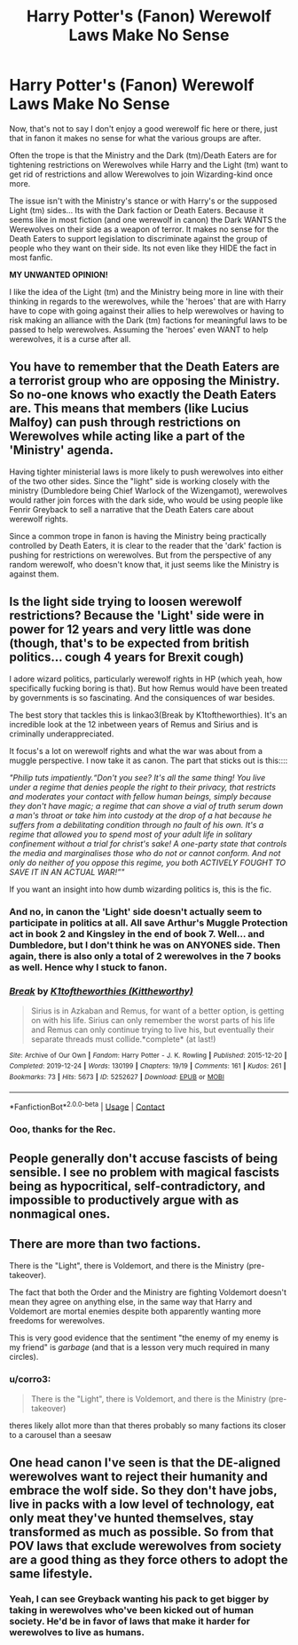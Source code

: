 #+TITLE: Harry Potter's (Fanon) Werewolf Laws Make No Sense

* Harry Potter's (Fanon) Werewolf Laws Make No Sense
:PROPERTIES:
:Author: Dragonblade0123
:Score: 4
:DateUnix: 1617932859.0
:DateShort: 2021-Apr-09
:FlairText: Discussion
:END:
Now, that's not to say I don't enjoy a good werewolf fic here or there, just that in fanon it makes no sense for what the various groups are after.

Often the trope is that the Ministry and the Dark (tm)/Death Eaters are for tightening restrictions on Werewolves while Harry and the Light (tm) want to get rid of restrictions and allow Werewolves to join Wizarding-kind once more.

The issue isn't with the Ministry's stance or with Harry's or the supposed Light (tm) sides... Its with the Dark faction or Death Eaters. Because it seems like in most fiction (and one werewolf in canon) the Dark WANTS the Werewolves on their side as a weapon of terror. It makes no sense for the Death Eaters to support legislation to discriminate against the group of people who they want on their side. Its not even like they HIDE the fact in most fanfic.

*MY UNWANTED OPINION!*

I like the idea of the Light (tm) and the Ministry being more in line with their thinking in regards to the werewolves, while the 'heroes' that are with Harry have to cope with going against their allies to help werewolves or having to risk making an alliance with the Dark (tm) factions for meaningful laws to be passed to help werewolves. Assuming the 'heroes' even WANT to help werewolves, it is a curse after all.


** You have to remember that the Death Eaters are a terrorist group who are opposing the Ministry. So no-one knows who exactly the Death Eaters are. This means that members (like Lucius Malfoy) can push through restrictions on Werewolves while acting like a part of the 'Ministry' agenda.

Having tighter ministerial laws is more likely to push werewolves into either of the two other sides. Since the "light" side is working closely with the ministry (Dumbledore being Chief Warlock of the Wizengamot), werewolves would rather join forces with the dark side, who would be using people like Fenrir Greyback to sell a narrative that the Death Eaters care about werewolf rights.

Since a common trope in fanon is having the Ministry being practically controlled by Death Eaters, it is clear to the reader that the 'dark' faction is pushing for restrictions on werewolves. But from the perspective of any random werewolf, who doesn't know that, it just seems like the Ministry is against them.
:PROPERTIES:
:Author: AloneSweet6
:Score: 14
:DateUnix: 1617935791.0
:DateShort: 2021-Apr-09
:END:


** Is the light side trying to loosen werewolf restrictions? Because the 'Light' side were in power for 12 years and very little was done (though, that's to be expected from british politics... cough 4 years for Brexit cough)

I adore wizard politics, particularly werewolf rights in HP (which yeah, how specifically fucking boring is that). But how Remus would have been treated by governments is so fascinating. And the consiquences of war besides.

The best story that tackles this is linkao3(Break by K1toftheworthies). It's an incredible look at the 12 inbetween years of Remus and Sirius and is criminally underappreciated.

It focus's a lot on werewolf rights and what the war was about from a muggle perspective. I now take it as canon. The part that sticks out is this::::

/"Philip tuts impatiently.“Don't you see? It's all the same thing! You live under a regime that denies people the right to their privacy, that restricts and moderates your contact with fellow human beings, simply because they don't have magic; a regime that can shove a vial of truth serum down a man's throat or take him into custody at the drop of a hat because he suffers from a debilitating condition through no fault of his own. It's a regime that allowed you to spend most of your adult life in solitary confinement without a trial for christ's sake! A one-party state that controls the media and marginalises those who do not or cannot conform. And not only do neither of you oppose this regime, you both ACTIVELY FOUGHT TO SAVE IT IN AN ACTUAL WAR!”"/

If you want an insight into how dumb wizarding politics is, this is the fic.
:PROPERTIES:
:Author: WhistlingBanshee
:Score: 9
:DateUnix: 1617934875.0
:DateShort: 2021-Apr-09
:END:

*** And no, in canon the 'Light' side doesn't actually seem to participate in politics at all. All save Arthur's Muggle Protection act in book 2 and Kingsley in the end of book 7. Well... and Dumbledore, but I don't think he was on ANYONES side. Then again, there is also only a total of 2 werewolves in the 7 books as well. Hence why I stuck to fanon.
:PROPERTIES:
:Author: Dragonblade0123
:Score: 4
:DateUnix: 1617935519.0
:DateShort: 2021-Apr-09
:END:


*** [[https://archiveofourown.org/works/5252627][*/Break/*]] by [[https://www.archiveofourown.org/users/Kittheworthy/pseuds/K1toftheworthies][/K1toftheworthies (Kittheworthy)/]]

#+begin_quote
  Sirius is in Azkaban and Remus, for want of a better option, is getting on with his life. Sirius can only remember the worst parts of his life and Remus can only continue trying to live his, but eventually their separate threads must collide.*complete* (at last!)
#+end_quote

^{/Site/:} ^{Archive} ^{of} ^{Our} ^{Own} ^{*|*} ^{/Fandom/:} ^{Harry} ^{Potter} ^{-} ^{J.} ^{K.} ^{Rowling} ^{*|*} ^{/Published/:} ^{2015-12-20} ^{*|*} ^{/Completed/:} ^{2019-12-24} ^{*|*} ^{/Words/:} ^{130199} ^{*|*} ^{/Chapters/:} ^{19/19} ^{*|*} ^{/Comments/:} ^{161} ^{*|*} ^{/Kudos/:} ^{261} ^{*|*} ^{/Bookmarks/:} ^{73} ^{*|*} ^{/Hits/:} ^{5673} ^{*|*} ^{/ID/:} ^{5252627} ^{*|*} ^{/Download/:} ^{[[https://archiveofourown.org/downloads/5252627/Break.epub?updated_at=1580057625][EPUB]]} ^{or} ^{[[https://archiveofourown.org/downloads/5252627/Break.mobi?updated_at=1580057625][MOBI]]}

--------------

*FanfictionBot*^{2.0.0-beta} | [[https://github.com/FanfictionBot/reddit-ffn-bot/wiki/Usage][Usage]] | [[https://www.reddit.com/message/compose?to=tusing][Contact]]
:PROPERTIES:
:Author: FanfictionBot
:Score: 2
:DateUnix: 1617934894.0
:DateShort: 2021-Apr-09
:END:


*** Ooo, thanks for the Rec.
:PROPERTIES:
:Author: Dragonblade0123
:Score: 1
:DateUnix: 1617935316.0
:DateShort: 2021-Apr-09
:END:


** People generally don't accuse fascists of being sensible. I see no problem with magical fascists being as hypocritical, self-contradictory, and impossible to productively argue with as nonmagical ones.
:PROPERTIES:
:Author: Devil_May_Kare
:Score: 9
:DateUnix: 1617938121.0
:DateShort: 2021-Apr-09
:END:


** There are more than two factions.

There is the "Light", there is Voldemort, and there is the Ministry (pre-takeover).

The fact that both the Order and the Ministry are fighting Voldemort doesn't mean they agree on anything else, in the same way that Harry and Voldemort are mortal enemies despite both apparently wanting more freedoms for werewolves.

This is very good evidence that the sentiment "the enemy of my enemy is my friend" is /garbage/ (and that is a lesson very much required in many circles).
:PROPERTIES:
:Author: gremilym
:Score: 3
:DateUnix: 1617951805.0
:DateShort: 2021-Apr-09
:END:

*** u/corro3:
#+begin_quote
  There is the "Light", there is Voldemort, and there is the Ministry (pre-takeover)
#+end_quote

theres likely allot more than that theres probably so many factions its closer to a carousel than a seesaw
:PROPERTIES:
:Author: corro3
:Score: 2
:DateUnix: 1617997213.0
:DateShort: 2021-Apr-10
:END:


** One head canon I've seen is that the DE-aligned werewolves want to reject their humanity and embrace the wolf side. So they don't have jobs, live in packs with a low level of technology, eat only meat they've hunted themselves, stay transformed as much as possible. So from that POV laws that exclude werewolves from society are a good thing as they force others to adopt the same lifestyle.
:PROPERTIES:
:Author: davidwelch158
:Score: 3
:DateUnix: 1617957383.0
:DateShort: 2021-Apr-09
:END:

*** Yeah, I can see Greyback wanting his pack to get bigger by taking in werewolves who've been kicked out of human society. He'd be in favor of laws that make it harder for werewolves to live as humans.
:PROPERTIES:
:Author: MTheLoud
:Score: 2
:DateUnix: 1617969346.0
:DateShort: 2021-Apr-09
:END:
